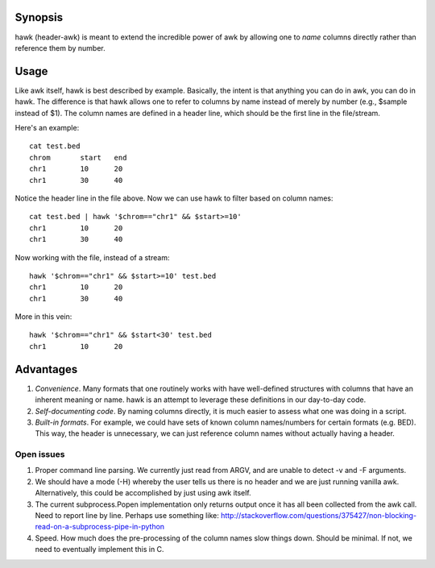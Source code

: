 Synopsis
--------
hawk (header-awk) is meant to extend the incredible power of awk by allowing one to *name* columns directly rather than reference them by number.

Usage
-----
Like awk itself, hawk is best described by example. Basically, the intent is that anything you can do in awk, you can do in hawk.  The difference is that hawk allows one to refer to columns by name instead of merely by number (e.g., $sample instead of $1). The column names are defined in a header line, which should be the first line in the file/stream. 

Here's an example::

    cat test.bed
    chrom	start	end
    chr1	10	20
    chr1	30	40

Notice the header line in the file above. Now we can use hawk to filter based on column names::

    cat test.bed | hawk '$chrom=="chr1" && $start>=10'
    chr1	10	20
    chr1	30	40

Now working with the file, instead of a stream::

    hawk '$chrom=="chr1" && $start>=10' test.bed
    chr1	10	20
    chr1	30	40

More in this vein::

    hawk '$chrom=="chr1" && $start<30' test.bed 
    chr1	10	20



Advantages
----------
1. *Convenience*.  Many formats that one routinely works with have well-defined structures with columns that have an inherent meaning or name.  hawk is an attempt to leverage these definitions in our day-to-day code.
2. *Self-documenting code*.  By naming columns directly, it is much easier to assess what one was doing in a script.
3. *Built-in formats*.  For example, we could have sets of known column names/numbers for certain formats (e.g. BED).  This way, the header is unnecessary, we can just reference column names without actually having a header.



Open issues
===========
1. Proper command line parsing.  We currently just read from ARGV, and are unable to detect -v and -F arguments.
2. We should have a mode (-H) whereby the user tells us there is no header and we are just running vanilla awk.  Alternatively, this could be accomplished by just using awk itself.
3. The current subprocess.Popen implementation only returns output once it has all been collected from the awk call.  Need to report line by line.  Perhaps use something like: http://stackoverflow.com/questions/375427/non-blocking-read-on-a-subprocess-pipe-in-python
4. Speed.  How much does the pre-processing of the column names slow things down.  Should be minimal.  If not, we need to eventually implement this in C.
